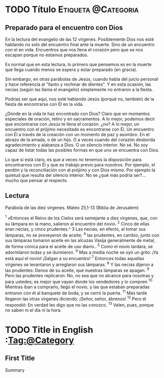 #+HUGO_BASE_DIR: ../
#+hugo_section: espiritual
#+hugo_auto_set_lastmod: t
#+hugo_menu: :menu secundario

* TODO  Título        :Etiqueta:@Categoria:
:PROPERTIES: 
:EXPORT_FILE_NAME: cuando-venga.es.md
:EXPORT_DESCRIPTION: Texto sin entre commillado
:EXPORT_HUGO_CUSTOM_FRONT_MATTER: :translationKey cuandoLlegue
:EXPORT_HUGO_CUSTOM_FRONT_MATTER+: :widgets '(recent)
:EXPORT_HUGO_CUSTOM_FRONT_MATTER+: :subtitle Reflección sobre Mateo 25,1-13
:END:

#+HTML:<div class="mio">
** Preparado para el encuentro con Dios
En la lectura del evangelio de las 12 vírgenes. Posiblemente Dios nos esté hablando no solo del encuentro final ante la muerte. Sino de un encuentro con el en vida. Encuentros que nos llena el corazón pero que se nos escapan porque no estamos preparados.

#+hugo: more

Es normal que en esta lectura, lo primero que pensemos es en la muerte que llega cuando menos se espera y estar preparado (en gracia).

Sin embargo, en otras parábolas de Jesús, cuando habla del juicio personal y hace referencia al "llanto y rechinar de dientes".  Y en esta ocasión, las necias (según las llama el evangelio) simplemente no entraron a la fiesta.

Podrías ser que aquí, nos esté hablando Jesús (porqué no, también) de la fiesta de encontrarse con Él en la vida.

¿Dónde en la vida te haz encontrado con Dios?  Claro que en momentos especiales de oración, retiro y en sacramentos.  A lo mejor, podemos decir que encontrarse con Jesús te llena el corazón. ¿no?  A lo mejor, un encuentro con el prójimo necesitado es encontrarse con Él. Un encuentro con Él a través de la creación con un momento de paz y asombro. En el abrazo de la amada, o de un hijo. O a veces cuando del corazón desborda agradecimiento y alabanza a Dios. O un silencio interior. No sé. No soy capaz de listar todas las posibles formas en que uno se encuentra con Dios.

Lo que si está claro, es que a veces no tenemos la disposición para encontrarnos con Él y que es trabajo previo para nosotros.  Por ejemplo, el perdón y la reconciliación con al prójimo y con Dios mismo. Por ejemplo la quietud que resulta del silencio interior. No se ¿qué más podría ser?... mucho que pensar al respecto.

** Lectura
Parábola de las diez vírgenes. Mateo 25,1-13 (Biblia de Jerusalem)

^1 «Entonces el Reino de los Cielos será semejante a diez vírgenes, que, con su
lámpara en la mano, salieron al encuentro del novio. ^2 Cinco de ellas eran
necias, y cinco prudentes.^ 3 Las necias, en efecto, al tomar sus lámparas, no
se proveyeron de aceite; ^4 las prudentes, en cambio, junto con sus lámparas
tomaron aceite en las alcuzas Vasija generalmente de metal, de forma cónica
para el aceite de uso diario.. ^5 Como el novio tardara, se adormilaron todas y
se durmieron. ^6 Mas a media noche se oyó un grito:  ¡Ya está aquí el novio!
¡Salgan a su encuentro! ^7 Entonces todas aquellas vírgenes se levantaron y
arreglaron sus lámparas. ^8 Y las necias dijeron a las prudentes:  Denos de su
aceite, que nuestras lámparas se apagan. ^9 Pero las prudentes replicaron:  No,
no sea que no alcance para nosotras y para ustedes; es mejor que vayan donde
los vendedores y lo compren ^10 Mientras iban a comprarlo, llegó el novio, y
las que estaban preparadas entraron con él al banquete de boda, y se cerró la
puerta. ^11 Más tarde llegaron las otras vírgenes diciendo:  ¡Señor, señor,
ábrenos! ^12 Pero él respondió:  En verdad les digo que no las conozco. ^13
 Velen, pues, porque no saben ni el día ni la hora.

#+HTML:</div>
* TODO Title in English    :Tag:@Category
:PROPERTIES: 
:EXPORT_FILE_NAME: when-the-groom-arrives.en.md
:EXPORT_DESCRIPTION: Text without quotes
:EXPORT_HUGO_CUSTOM_FRONT_MATTER: :translationKey  cuangoLlegue
:EXPORT_HUGO_CUSTOM_FRONT_MATTER+: :widgets '(recent)
:EXPORT_HUGO_CUSTOM_FRONT_MATTER+: :subtitle
:END:

** First Title
Summary

#+hugo:more
